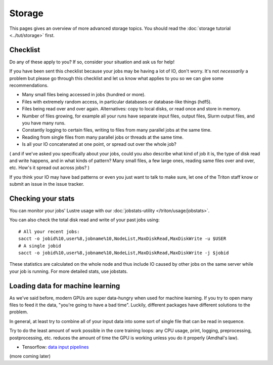 Storage
=======

.. seealso::

   The :doc:`storage tutorial <../tut/storage>` is a prerequisite.

   These pages are also related and include solutions to common
   storage problems:

   * :doc:`../usage/lustre`
   * :doc:`../usage/localstorage`
   * :doc:`../usage/quotas`
   * :doc:`../usage/smallfiles`


This pages gives an overview of more advanced storage topics.  You
should read the :doc:`storage tutorial <../tut/storage>` first.



Checklist
---------

Do any of these apply to you?  If so, consider your situation and ask
us for help!

If you have been sent this checklist because your jobs may be having
a lot of IO, don't worry.  It's not *necessarily* a problem but please
go through this checklist and let us know what applies to you so we
can give some recommendations.

- Many small files being accessed in jobs (hundred or more).

- Files with extremely random access, in particular databases or
  database-like things (hdf5).

- Files being read over and over again.  Alternatives: copy to local
  disks, or read once and store in memory.

- Number of files growing, for example all your runs have separate
  input files, output files, Slurm output files, and you have many runs.

- Constantly logging to certain files, writing to files from many
  parallel jobs at the same time.

- Reading from single files from many parallel jobs or threads at the
  same time.

- Is all your IO concatenated at one point, or spread out over the
  whole job?

( and if we've asked you specifically about your jobs, could you also
describe what kind of job it is, the type of disk read and write
happens, and in what kinds of pattern?  Many small files, a few large
ones, reading same files over and over, etc.  How's it spread out
across jobs? )

If you think your IO may have bad patterns or even you just want to
talk to make sure, let one of the Triton staff know or submit an issue
in the issue tracker.


Checking your stats
-------------------

You can monitor your jobs' Lustre usage with our
:doc:`jobstats-utility </triton/usage/jobstats>`.

You can also check the total disk read and write of your past jobs using::

  # All your recent jobs:
  sacct -o jobid%10,user%8,jobname%10,NodeList,MaxDiskRead,MaxDiskWrite -u $USER
  # A single jobid
  sacct -o jobid%10,user%8,jobname%10,NodeList,MaxDiskRead,MaxDiskWrite -j $jobid

These statistics are calculated on the whole node and thus include
IO caused by other jobs on the same server while your job is running.
For more detailed stats, use jobstats.

Loading data for machine learning
---------------------------------

As we've said before, modern GPUs are super data-hungry when used for
machine learning.  If you try to open many files to feed it the data,
"you're going to have a bad time".  Luckily, different packages have
different solutions to the problem.

In general, at least try to combine all of your input data into some
sort of single file that can be read in sequence.

Try to do the least amount of work possible in the core training
loops: any CPU usage, print, logging, preprocessing, postprocessing,
etc. reduces the amount of time the GPU is working unless you
do it properly (Amdhal's law).

* Tensorflow: `data input pipelines <https://www.tensorflow.org/guide/data_performance>`__

(more coming later)
